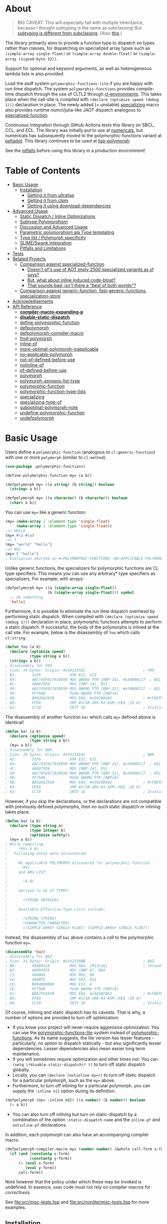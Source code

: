 * About
  :PROPERTIES:
  :CUSTOM_ID: polymorphic-functions
  :TOC: :ignore this
  :END:

#+BEGIN_QUOTE
BIG CAVEAT: This will especially fail with multiple inheritance, because I thought subtyping is the same as subclassing! But [[https://www.cmi.ac.in/~madhavan/courses/pl2009/lecturenotes/lecture-notes/node28.html][subtyping is different from subclassing]]. (Also [[https://www.cs.princeton.edu/courses/archive/fall98/cs441/mainus/node12.html][this]].)

#+END_QUOTE

The library primarily aims to provide a function type to dispatch on types rather than classes, for dispatching on specialized array types such as =(simple-array single-float)= or =(simple-array double-float)= or =(simple-array (signed-byte 32))=.

Support for optional and keyword arguments, as well as heterogeneous lambda lists is also provided.

Load the asdf system =polymorphic-functions-lite= if you are happy with run-time dispatch. The system =polymorphic-functions= provides compile-time dispatch through the use of CLTL2 through [[https://github.com/alex-gutev/cl-environments][cl-environments]]. This takes place when the call-site is compiled with =(declare (optimize speed (debug 1)))= declaration in place. The newly added (= unstable) [[#specializing][specializing]]
macro also provides runtime numcl/julia-like JAOT dispatch analogous to [[https://github.com/numcl/specialized-function][specialized-function]].

Continuous Integration through Github Actions tests this library on SBCL, CCL, and ECL. The library was initially put to use at [[https://github.com/digikar99/numericals/][numericals]], but numericals has subsequently moved to the polymorphic-functions variant at [[https://gitlab.com/digikar/peltadot/][peltadot]]. This library continues to be used at [[https://github.com/lisp-polymorph/][lisp-polymorph]].

See the [[#limitations][pitfalls]] before using this library in a production environment!

* Table of Contents
:PROPERTIES:
:TOC: :include all :ignore this :depth 4
:END:

:CONTENTS:
- [[#basic-usage][Basic Usage]]
  - [[#installation][Installation]]
    - [[#getting-it-from-ultralisp][Getting it from ultralisp]]
    - [[#getting-it-from-clpm][Getting it from clpm]]
    - [[#getting-it-using-download-dependencies][Getting it using download-dependencies]]
- [[#advanced-usage][Advanced Usage]]
  - [[#static-dispatch--inline-optimizations][Static Dispatch / Inline Optimizations]]
  - [[#subtype-polymorphism][Subtype Polymorphism]]
  - [[#discussion-and-advanced-usage][Discussion and Advanced Usage]]
  - [[#parametric-polymorphism-ala-type-templating][Parametric polymorphism ala Type templating]]
  - [[#type-list--polymorph-specificity][Type list / Polymorph specificity]]
  - [[#slimeswank-integration][SLIME/Swank Integration]]
  - [[#pitfalls-and-limitations][Pitfalls and Limitations]]
- [[#tests][Tests]]
- [[#related-projects][Related Projects]]
  - [[#comparison-against-specialized-function][Comparison against specialized-function]]
    - [[#doesnt-pfs-use-of-aot-imply-2500-specialized-variants-as-sf-says][Doesn't pf's use of AOT imply 2500 specialized variants as sf says?]]
    - [[#but-what-about-inline-induced-code-bloat][But, what about inline induced code-bloat?]]
    - [[#that-sounds-bad-isnt-there-a-best-of-both-worlds][That sounds bad; isn't there a "best of both worlds"?]]
  - [[#comparison-against-generic-function-fast-generic-functions-specialization-store][Comparison against generic-function, fast-generic-functions, specialization-store]]
- [[#acknowledgements][Acknowledgements]]
- [[#api-reference][API Reference]]
  - [[#compiler-macro-expanding-p][*compiler-macro-expanding-p*]]
  - [[#disable-static-dispatch][*disable-static-dispatch*]]
  - [[#define-polymorphic-function][define-polymorphic-function]]
  - [[#defpolymorph][defpolymorph]]
  - [[#defpolymorph-compiler-macro][defpolymorph-compiler-macro]]
  - [[#find-polymorph][find-polymorph]]
  - [[#inline-pf][inline-pf]]
  - [[#more-optimal-polymorph-inapplicable][more-optimal-polymorph-inapplicable]]
  - [[#no-applicable-polymorph][no-applicable-polymorph]]
  - [[#not-pf-defined-before-use][not-pf-defined-before-use]]
  - [[#notinline-pf][notinline-pf]]
  - [[#pf-defined-before-use][pf-defined-before-use]]
  - [[#polymorph][polymorph]]
  - [[#polymorph-apropos-list-type][polymorph-apropos-list-type]]
  - [[#polymorphic-function][polymorphic-function]]
  - [[#polymorphic-function-type-lists][polymorphic-function-type-lists]]
  - [[#specializing][specializing]]
  - [[#specializing-type-of][specializing-type-of]]
  - [[#suboptimal-polymorph-note][suboptimal-polymorph-note]]
  - [[#undefine-polymorphic-function][undefine-polymorphic-function]]
  - [[#undefpolymorph][undefpolymorph]]
:END:

* Basic Usage
    :PROPERTIES:
    :CUSTOM_ID: basic-usage
    :END:

Users define a =polymorphic-function= (analogous to =cl:generic-function=) with one or more =polymorph= (similar to =cl:method=).

#+BEGIN_SRC lisp
(use-package :polymorphic-functions)

(define-polymorphic-function my= (a b))

(defpolymorph my= ((a string) (b string)) boolean
  (string= a b))

(defpolymorph my= ((a character) (b character)) boolean
  (char= a b))
#+END_SRC

You can use =my== like a generic function:

#+begin_src lisp
(my= (make-array 1 :element-type 'single-float)
     (make-array 1 :element-type 'single-float))
;=> HELLO
(my= #\a #\a)
;=> T
(my= "world" "hello")
;=> NIL
(my= 5 "hello")
; Evaluation aborted on #<POLYMORPHIC-FUNCTIONS::NO-APPLICABLE-POLYMORPH/ERROR {103A713D13}>.
#+end_src

Unlike generic functions, the specializers for polymorphic functions are CL type specifiers. This means you can use any arbitrary* type specifiers  as specializers. For example, with arrays:

#+begin_src lisp
(defpolymorph my= ((a (simple-array single-float))
                   (b (simple-array single-float))) symbol
  ;; do something
  'hello)
#+end_src

Furthermore, it is possible to eliminate the run time dispatch overhead by performing static dispatch. When compiled with =(declare (optimize speed (debug 1)))= declaration in place, polymorphic functions attempts to perform a static dispatch. If successful, the body of the polymorphs is inlined at the call site. For example, below is the disassembly of =foo= which calls =cl:string=.

#+begin_src lisp
(defun foo (a b)
  (declare (optimize speed)
           (type string a b))
  (string= a b))
; disassembly for FOO
; Size: 34 bytes. Origin: #x54131582                          ; FOO
; 82:       31F6             XOR ESI, ESI
; 84:       48C745F017010050 MOV QWORD PTR [RBP-16], #x50000117  ; NIL
; 8C:       488975E8         MOV [RBP-24], RSI
; 90:       48C745E017010050 MOV QWORD PTR [RBP-32], #x50000117  ; NIL
; 98:       FF7508           PUSH QWORD PTR [RBP+8]
; 9B:       B802D62950       MOV EAX, #x5029D602              ; #<FDEFN SB-KERNEL:STRING=*>
; A0:       FFE0             JMP #S(SB-X86-64-ASM::REG :ID 0)
; A2:       CC10             INT3 16                          ; Invalid argument count trap
#+end_src

The disassembly of another function =bar= which calls =my== defined above is identical!

#+begin_src lisp
(defun bar (a b)
  (declare (optimize speed)
           (type string a b))
  (my= a b))
; disassembly for BAR
; Size: 34 bytes. Origin: #x54131642                          ; BAR
; 42:       31F6             XOR ESI, ESI
; 44:       48C745F017010050 MOV QWORD PTR [RBP-16], #x50000117  ; NIL
; 4C:       488975E8         MOV [RBP-24], RSI
; 50:       48C745E017010050 MOV QWORD PTR [RBP-32], #x50000117  ; NIL
; 58:       FF7508           PUSH QWORD PTR [RBP+8]
; 5B:       B802D62950       MOV EAX, #x5029D602              ; #<FDEFN SB-KERNEL:STRING=*>
; 60:       FFE0             JMP #S(SB-X86-64-ASM::REG :ID 0)
; 62:       CC10             INT3 16                          ; Invalid argument count trap
#+end_src

However, if you skip the declarations, or the declarations are not compatible with previously defined polymorphs, then no such static dispatch or inlining takes place.

#+begin_src lisp
(defun baz (a b)
  (declare (type string a)
           (type integer b)
           (optimize safety))
  (my= a b))
; While compiling
;     (MY= A B)
;   Following notes were encountered:
;
;     No applicable POLYMORPH discovered for polymorphic-function
;       MY=
;     and ARG-LIST:
;
;       (A B)
;
;     derived to be of TYPES:
;
;       (STRING INTEGER)
;
;     Available Effective-Type-Lists include:
;
;       (STRING STRING)
;       (CHARACTER CHARACTER)
;       ((SIMPLE-ARRAY SINGLE-FLOAT) (SIMPLE-ARRAY SINGLE-FLOAT))
#+end_src

Instead, the disassembly of =baz= above contains a call to the polymorphic function =my==.

#+begin_src lisp
(disassemble 'baz)
; disassembly for BAZ
; Size: 31 bytes. Origin: #x541319BB                          ; BAZ
; BB:       498B4510         MOV RAX, [R13+16]                ; thread.binding-stack-pointer
; BF:       488945F8         MOV [RBP-8], RAX
; C3:       498BD0           MOV RDX, R8
; C6:       488BFE           MOV RDI, RSI
; C9:       B904000000       MOV ECX, 4
; CE:       FF7508           PUSH QWORD PTR [RBP+8]
; D1:       B8E2FD3A50       MOV EAX, #x503AFDE2              ; #<FDEFN MY=>
; D6:       FFE0             JMP #S(SB-X86-64-ASM::REG :ID 0)
; D8:       CC10             INT3 16                          ; Invalid argument count trap
#+end_src

Of course, inlining and static dispatch has its caveats. That is why, a number of options are provided to turn off optimization:

- If you know your project will never require aggressive optimization: You can use the [[file:polymorphic-functions-lite.asd][polymorphic-functions-lite]] system instead of [[file:polymorphic-functions.asd][polymorphic-functions]]. As its name suggests, the lite version has lesser features - particularly, no option to dispatch statically - but also significantly lesser dependencies. Lesser dependencies also mean easier long term maintenance.
- If you will sometimes require optimization and other times not: You can =(setq \*disable-static-dispatch\* t)= to turn off static dispatch globally.
- Locally, you can ~(declare (notinline my=))~ to turn off static dispatch for a particular polymorph, such as the =my== above.
- Furthermore, to turn off inlining for a particular polymorph, you can supply the =:inline nil= option during its definition.

#+begin_src lisp
(defpolymorph (my= :inline nil) ((a number) (b number)) boolean
  (= a b))
#+end_src

- You can also turn off inlining but turn on static-dispatch by a combination of the option =:static-dispatch-name= and the =inline-pf= and =notinline-pf= declarations.

In addition, each polymorph can also have an accompanying compiler macro.

#+begin_src lisp
(defpolymorph-compiler-macro my= (number number) (&whole call-form x-form y-form)
  (if (and (constantp x-form)
           (constantp y-form))
      (= (eval x-form)
         (eval y-form))
      call-form))
#+end_src

Note however that the policy under which these may be invoked is undefined. In essence, user code must not rely on compiler macros for /correctness/.

See [[file:src/misc-tests.lisp]] and [[file:src/nonlite/misc-tests.lisp]] for more examples.

** Installation
   :PROPERTIES:
   :CUSTOM_ID: installation
   :END:

=polymorphic-functions= has been added to quicklisp, but if you want to use the latest, get it from ultralisp! Make sure you have SBCL 2.0.9+.

*** Getting it from ultralisp
    :PROPERTIES:
    :CUSTOM_ID: getting-it-from-ultralisp
    :END:

#+BEGIN_SRC lisp
(ql-dist:install-dist "http://dist.ultralisp.org/"
                      :prompt nil)
#+END_SRC

OR

#+BEGIN_SRC lisp
(ql:update-dist "ultralisp")
(ql:quickload "polymorphic-functions")
;;; OR if you are happy with runtime dispatch and want minimal dependencies
(ql:quickload "polymorphic-functions-lite")
#+END_SRC

*** Getting it from clpm
:PROPERTIES:
:CUSTOM_ID: getting-it-from-clpm
:END:

Recently, clpm support also exists.

TODO: Elaborate, and perhaps update.

*** Getting it using download-dependencies
:PROPERTIES:
:CUSTOM_ID: getting-it-using-download-dependencies
:END:

Clone to somewhere asdf can find. If you have installed quicklisp, =$QUICKLISP_HOME/quicklisp/local-projects/= is a usual location.

#+begin_src sh
cd $QUICKLISP_HOME/quicklisp/local-projects/
#+end_src

#+begin_src sh
git clone https://github.com/digikar99/download-dependencies
#+end_src

Running the following in lisp will download or update peltadot as well as some of its dependencies to =*dependencies-home*=.

#+begin_src lisp
(asdf:load-system "download-dependencies")
(let ((download-dependencies:*dependencies-home*
        (first ql:*local-project-directories*)))
  (download-dependencies:ensure-system
   "polymorphic-functions"
   :source-type :git
   :source "https://github.com/digikar99/polymorphic-functions"))
#+end_src

Finally quickload it.

#+begin_src lisp
(ql:quickload "polymorphic-functions")
; OR
(ql:quickload "polymorphic-functions-lite")
#+end_src

* Advanced Usage
:PROPERTIES:
:CUSTOM_ID: advanced-usage
:END:

** Static Dispatch / Inline Optimizations
    :PROPERTIES:
    :CUSTOM_ID: static-dispatch--inline-optimizations
    :END:

As stated earlier, a speed=3 optimization coupled with debug<3 optimization results in (attempts to) static-dispatch.
It is up to the user to ensure that a polymorph that specializes (or generalizes) another polymorph has the same behavior, under the appropriate definition of same-ness.

For instance, consider

#+BEGIN_SRC lisp
(define-polymorphic-function my-type (obj))
(defpolymorph my-type ((obj vector)) symbol
  (declare (ignore obj))
  'vector)
(defpolymorph my-type ((obj string)) symbol
  (declare (ignore obj))
  'string)
#+END_SRC

Then, the behavior of =my-type-caller= depends on optimization policies:

#+BEGIN_SRC lisp
(defun my-type-caller (a)
  (declare (optimize debug))
  (my-type a))
(my-type-caller "hello") ;=> STRING

;;; VS

(defun my-type-caller (a)
  (declare (optimize speed)
           (type vector a))
  (my-type a))
(my-type-caller "hello") ;=> VECTOR
#+END_SRC

The mistake here is polymorph with type list =(vector)= produces a different behavior as compared to polymorph with type list =(string)=. (However, the behavior is "same" in the sense that ="hello"= is indeed a =vector=; perspective matters?)

This problem also arises with [[https://github.com/alex-gutev/static-dispatch][static-dispatch]] and [[https://github.com/guicho271828/inlined-generic-function][inlined-generic-functions]]. The way to avoid it is to either maintain discipline on the part of the user (the way polymorphic-functions [currently] assumes) or to seal domains (the way of fast-generic-functions and sealable-metaobjects).

Inlining especially becomes necessary for mathematical operations, wherein a call to =generic-+= on SBCL can be 3-10 times slower than the optimized calls to =fixnum += or =single-float += etc. =generic-cl= (since =static-dispatch= version 0.5) overcomes this on SBCL by using =sb-c:deftransform=; for portable projects, one could use =inlined-generic-functions= [superseded by =fast-generic-functions=] subject to the limitation that there are no separate classes for (array single-float) and (array double-float) at least until SBCL 2.1.1.

** Subtype Polymorphism
:PROPERTIES:
:CUSTOM_ID: subtype-polymorphism
:END:

polymorphic-functions supports CLTL2 based subtype polymorphism. This means that during the compilation of a call to polymorphic function, in addition to inlining, the type declarations inside the lambda-body of the polymorph are enhanced (declaration propagation) using the more specific type declarations in the environment.

Thus, a polymorph that was defined for =vector= when compiled with arguments declared to be =simple-string=, then the body is made aware at /compiler/macroexpansion time/ that the arguments are actually =simple-string= rather than just =vector=. Code further in the succeeding compiler/macroexpansion phases can then make use of this information.

However, this requires treating the parameters of the polymorph as read-only variables; otherwise the consequences can be undefined because code might have been initially written assuming the parameter/variable to be a =vector= and not merely a =simple-string=.

Note that SBCL already performs this optimization. Thus, a call to a function that was originally defined for the generic type =number=, when compiled with arguments =single-float= or =fixnum=, SBCL propagates these types inside the function during inlining. However, this step is performed after compiler/macroexpansions have been completed, thus portable lisp code cannot make use of this. polymorphic-functions provide this facility portably through cl-environments.

** Discussion and Advanced Usage
    :PROPERTIES:
    :CUSTOM_ID: discussion-and-advanced-usage
    :END:

The library was primarily built to dispatch on specialized-arrays for use in [[https://github.com/digikar99/numericals][numericals]], since CLHS does not enable generic-functions for specialized-arrays. Compile-time static-dispatch is provided through the use of compiler-macros and CLTL2 environment API in conjunction with [[https://github.com/alex-gutev/cl-form-types][cl-form-types]].

TODO: Answer What's wrong with typecase? if anything other than non-extensibility.

** Parametric polymorphism ala Type templating
:PROPERTIES:
:CUSTOM_ID: parametric-polymorphism-ala-type-templating
:END:

[[https://github.com/digikar99/polymorphic-functions/releases/tag/v0.4.0][Previous versions]] of polymorphic functions supported a form of type templating. Unfortunately, this became a rabbit hole in itself, and this is no longer supported in this version of polymorphic-functions. However, [[https://gitlab.com/digikar/peltadot/][peltadot]] ships with a version of polymorphic functions that supports type templating - peltadot reimplements the common lisp type system itself.

** Type list / Polymorph specificity
:PROPERTIES:
:CUSTOM_ID: type-list--polymorph-specificity
:END:

In the case of CLOS generic-functions, [[http://clhs.lisp.se/Body/07_ffab.htm][the specificity of methods is determined by the ordering of classes in the class-precedence-list]]. However, an equivalent notion of type-precedence-lists does not make sense. The closest is the subtype relation.

Thus, considering two /applicable/ polymorphs, from left to right, each of the corresponding type-specifier pair has a non-NIL intersection*, or one of them is a subtype of another. The former case is inherently ambiguous in the absence of type-precedence lists, and is detected at compilation time. A continuable error is signalled to help the user handle this case. In the latter case, the polymorph corresponding to the more specialized type in the pair is awarded a higher specificity.

*A trivial example of non-NIL intersection are the types =(or string number)= and =(or string symbol)=.

Thus, for two-argument polymorphs with type-lists containing =array= and =string= have the most-specific-first ordering given by:

#+BEGIN_SRC
(string string)
(string array)
(array  string)
(array  array)
#+END_SRC

The arguments are ordered in the order they are specified in the case of required and optional arguments. For keyword arguments, they are reordered in lexical order.

** SLIME/Swank Integration
:PROPERTIES:
:CUSTOM_ID: slimeswank-integration
:END:

At the moment, SLIME is non-extensible. There is an [[https://github.com/slime/slime/issues/642][open issue here]] about this. Until then, loading =(asdf:load-system "polymorphic-functions/swank")= and calling =(polymorphic-functions::extend-swank)= should get you going. This system essentially is just one file at file:src/swank.lisp.

** Pitfalls and Limitations
:PROPERTIES:
:CUSTOM_ID: pitfalls-and-limitations
:END:

    :PROPERTIES:
    :CUSTOM_ID: limitations
    :END:

Yes, there are quite a few:

- *Integration with SLIME* currently works only on SBCL.
- *ANSI is insufficient* for our purposes*: we need
  - CLTL2 environment API: this is used through [[https://github.com/alex-gutev/cl-environments][cl-environments]] (and [[https://github.com/Bike/introspect-environment][introspect-environments]])
    - For *form-type-inference*, polymorphic-functions depends on cl-form-types. Thus, this works as long as cl-form-types succeeds, and [[https://github.com/alex-gutev/cl-form-types][cl-form-types]] does get pretty extensive. In cases wherein it does fail, we also rely on =sb-c:deftransform= on SBCL.
  - [[https://github.com/pcostanza/closer-mop][closer-mop]]; if someone needs a reduced feature version within the bounds of ANSI standard, please raise an issue!
    - A [[https://github.com/Clozure/ccl/pull/369][*bug on CCL*]] may not let PF work as correctly on CCL.
- The variables used in the *parameters of the polymorphs should be treated as read-only variables*. This is important for inlining with subtype polymorphism, because inlining not only involves emitting the =(lambda ...)= form at the call-site, but also involves propagating type declarations of the arguments to the parameters inside the lambda. Such inlining and type-declaration propagation occurs only when the declared/derived types of the arguments are subtypes of the parameter-types of the polymorph under consideration. But because the type-declarations of the arguments can be subtypes of the types that were declared while defining the polymorph, mutating the parameter bindings may lead to bindings that do not respect the propagated types. Thus, to err on the side of caution and avoid unexpected errors, the polymorph's parameters should be treated as read-only variables. Type declaration propagation essentially supercharges common lisp's compiler macros, since they now have access to type declaration at compiler macro expansion time itself!
- Static dispatch relies on =policy-quality= working as expected, and compiler-macros being called. As a result, it may not work on all implementations.
- Some implementations produce interpreted functions some times while compiled functions other times; and accordingly differ if or not compiler-macros are called.
- Currently *inlining uses the lexical environment of the call-site*
  rather than the definition-site as is the usual case. To work around
  this, users should avoid shadowing global lexical elements.
- Avoid using =&rest= lambda-lists if you are aiming for stability. The algorithms for heterogeneous-type-lists methods for specialization and ambiguity detection implemented at file:src/lambda-lists/rest.lisp are fairly adhoc and non-trivial; PRs with more simplistic algorithms would be much welcome :D!
- This library is not meant to compete against [[https://github.com/coalton-lang/coalton/][Coalton]]: safety-wise, CLHS leaves it unspecified about what happens when the type declared at compile time (using =declare= or =the=) differs from the actual runtime type of the form or variable, compile time safety only exists on implementations that already provide it, and that too to a lesser extent that a fully static language. But on other implementations this is non-existent. However, an effort is certainly made to use the derived/declared types at the polymorph boundaries when compiled with =(debug 3)= or =(safety 3)= to ensure that the runtime types match these declared types, independent of the implementation support.

* Tests
   :PROPERTIES:
   :CUSTOM_ID: tests
   :END:

Tests are littered throughout the system. Run
=(asdf:test-system "polymorphic-functions")= or =(asdf:test-system "polymorphic-functions-lite")=.

* Related Projects
   :PROPERTIES:
   :CUSTOM_ID: related-projects
   :END:

- [[https://github.com/alex-gutev/static-dispatch][static-dispatch]]
- [[https://github.com/markcox80/specialization-store][specialization-store]]
- [[https://github.com/marcoheisig/fast-generic-functions][fast-generic-functions]]
- [[https://github.com/guicho271828/inlined-generic-function][inlined-generic-functions]]
- [[https://github.com/numcl/specialized-function][specialized-function]]
- [[https://github.com/numcl/gtype][gtype]]
- [[https://github.com/cosmos72/cl-parametric-types][cl-parametric-types]]
- [[https://gitlab.com/digikar/peltadot/][peltadot]]

The closest pre-existing library to polymorphic-functions at the time of writing is
- [[https://github.com/numcl/specialized-function][specialized-function]]: sf has a JIT philosophy, while pf has a default AOT philosophy
- [[https://github.com/cosmos72/cl-parametric-types][cl-parametric-types]]: I'm not a fan of the calling syntax for cl-parametric-types

** Comparison against specialized-function
:PROPERTIES:
:CUSTOM_ID: comparison-against-specialized-function
:END:

*** Doesn't pf's use of AOT imply 2500 specialized variants as sf says?
:PROPERTIES:
:CUSTOM_ID: doesnt-pfs-use-of-aot-imply-2500-specialized-variants-as-sf-says
:END:

Thanks to [[https://en.wikipedia.org/wiki/Subtyping][Subtype Polymorphism]], pf's use of AOT can handle this without so many variants.

#+BEGIN_SRC lisp
  (defun dot-original (a b c)
    (declare (optimize (speed 3) (debug 0)))
    (loop
      for i below (array-total-size a)
      do (incf c (* (aref a i) (aref b i))))
    c)

  (defun dot-user ()
    (let ((a (make-array 1000000 :element-type 'single-float))
          (b (make-array 1000000 :element-type 'single-float))
          (c 0.0))
      (time (loop repeat 100 do (dot-original a b c)))))

  (defun sf-dot-original (a b c)
    (declare (optimize (speed 3) (debug 0)))
    (specializing (a b c)
      (loop
        for i below (array-total-size a)
        do (incf c (* (aref a i) (aref b i))))
      c))

  (defun sf-dot-user ()
    (let ((a (make-array 1000000 :element-type 'single-float))
          (b (make-array 1000000 :element-type 'single-float))
          (c 0.0))
      (time (loop repeat 100 do (sf-dot-original a b c)))))

  (defpolymorph (pf-dot-original :inline t) (a b c) t
    (loop
      for i below (array-total-size a)
      do (incf c (* (aref a i) (aref b i))))
    c)

  (defun pf-dot-user-undeclared ()
    (let ((a (make-array 1000000 :element-type 'single-float))
          (b (make-array 1000000 :element-type 'single-float))
          (c 0.0))
      (time (loop repeat 100 do (pf-dot-original a b c)))))

  (defun pf-dot-user ()
    (let ((a (make-array 1000000 :element-type 'single-float))
          (b (make-array 1000000 :element-type 'single-float))
          (c 0.0))
      (declare (optimize speed)
               (type (simple-array single-float) a b)
               (type single-float c))
      (time (loop repeat 100 do (pf-dot-original a b c)))))

  (defun pf-dot-user-df ()
    (let ((a (make-array 1000000 :element-type 'double-float))
          (b (make-array 1000000 :element-type 'double-float))
          (c 0.0d0))
      (declare (optimize speed)
               (type (simple-array double-float) a b)
               (type double-float c))
      (time (loop repeat 100 do (pf-dot-original a b c)))))
#+END_SRC

And the results:

#+begin_src lisp
POLYMORPHIC-FUNCTIONS> (dot-user)
Evaluation took:
  3.108 seconds of real time
  0 bytes consed
POLYMORPHIC-FUNCTIONS> (sf-dot-user)
Evaluation took:
  0.192 seconds of real time
  392,832 bytes consed
POLYMORPHIC-FUNCTIONS> (sf-dot-user)
Evaluation took:
  0.236 seconds of real time
  0 bytes consed
POLYMORPHIC-FUNCTIONS> (pf-dot-user-undeclared)
Evaluation took:
  3.248 seconds of real time
  0 bytes consed
POLYMORPHIC-FUNCTIONS> (pf-dot-user)
Evaluation took:
  0.236 seconds of real time
  0 bytes consed
POLYMORPHIC-FUNCTIONS> (pf-dot-user-df)
Evaluation took:
  0.248 seconds of real time
  0 bytes consed
#+end_src

*** But, what about =inline= induced code-bloat?
:PROPERTIES:
:CUSTOM_ID: but-what-about-inline-induced-code-bloat
:END:

Unfortunately, that is a thing. However, consider this. (And correct me if I'm wrong!) If sf is enclosed inside a non-inline function, then there is always going to be a runtime dispatch overhead associated with it. An illustration:

#+BEGIN_SRC lisp
  (defun sf-dot-user-small ()
    (let ((a (make-array 1000 :element-type 'single-float))
          (b (make-array 1000 :element-type 'single-float))
          (c 0.0))
      (time (loop repeat 100000 do (sf-dot-original a b c)))))

  (defun pf-dot-user-small ()
    (let ((a (make-array 1000 :element-type 'single-float))
          (b (make-array 1000 :element-type 'single-float))
          (c 0.0))
      (declare (optimize speed)
               (type (simple-array single-float) a b)
               (type single-float c))
      (time (loop repeat 100000 do (pf-dot-original a b c)))))

  POLYMORPHIC-FUNCTIONS> (sf-dot-user-small)
  Evaluation took:
    0.247 seconds of real time
    0 bytes consed
  POLYMORPHIC-FUNCTIONS> (pf-dot-user-small)
  Evaluation took:
    0.183 seconds of real time
    0 bytes consed
#+END_SRC

In essence: if you enclose, you will have runtime dispatch overhead.

*** That sounds bad; isn't there a "best of both worlds"?
:PROPERTIES:
:CUSTOM_ID: that-sounds-bad-isnt-there-a-best-of-both-worlds
:END:

One observation that might sound useful is the following: the faster the code, the costlier the runtime dispatch. Indeed, no one has forced you to use sf /exor/ pf. You can use both. pf works best for faster/smaller code when dispatch is costly. While sf works best with slower/larger code, when runtime dispatch overhead is insignificant. Thus, what you can have is the following:

#+BEGIN_SRC lisp
  (defun sf-pf-dot-original-100 (a b c)
    (specializing (a b c)
      (declare (optimize speed))
      (loop repeat 100 do (pf-dot-original a b c))
      c))

  (defun sf-pf-dot-original-100000 (a b c)
    (specializing (a b c)
      (declare (optimize speed))
      (loop repeat 100000 do (pf-dot-original a b c))
      c))

  (defun sf-pf-dot-user ()
    (let ((a (make-array 1000000 :element-type 'single-float))
          (b (make-array 1000000 :element-type 'single-float))
          (c 0.0))
      (time (sf-pf-dot-original-100 a b c))))

  (defun sf-pf-dot-user-small ()
    (let ((a (make-array 1000 :element-type 'single-float))
          (b (make-array 1000 :element-type 'single-float))
          (c 0.0))
      (time (sf-pf-dot-original-100000 a b c))))

  ;; After initial few runs when JIT overhead is taken care of
  POLYMORPHIC-FUNCTIONS> (sf-pf-dot-user)
  Evaluation took:
    0.236 seconds of real time
    0 bytes consed
  POLYMORPHIC-FUNCTIONS> (sf-pf-dot-user-small)
  Evaluation took:
    0.180 seconds of real time
    0 bytes consed
#+END_SRC



** Comparison against generic-function, fast-generic-functions, specialization-store
:PROPERTIES:
:CUSTOM_ID: comparison-against-generic-function-fast-generic-functions-specialization-store
:END:

 =polymorphic-function= are implemented using the metaclass =closer-mop:funcallable-standard-class= and =closer-mop:set-funcallable-instance-function=.

As per [[http://www.lispworks.com/documentation/HyperSpec/Body/t_generi.htm#generic-function][CLHS]],

#+BEGIN_QUOTE
  A generic function is a function whose behavior depends on the classes
  or identities of the arguments supplied to it.
#+END_QUOTE

By contrast, polymorphic-functions dispatch on the types of the
arguments supplied to it. This helps dispatching on specialized arrays
as well as user-defined types. Further, the intention of
polymorphic-functions is to provide multiple implementations of a
high-level operation* corresponding to different specializations, the
behavior is supposed to be the "same". "Overriding behavior" makes
more sense for generic functions than with polymorphic-functions.

In contrast to [[https://github.com/marcoheisig/sealable-metaobjects][sealable-metaobjects]] and [[https://github.com/marcoheisig/fast-generic-functions][fast-generic-functions]],
polymorphic-functions does not make any assumptions about the
sealedness of a domain for purposes of inlining. Thus, users are
expected to abide by the same precautions for inline optimizations
here as they do while inlining normal functions. In particular, users
are expected to recompile their code after additional polymorphs are
defined, and also accordingly manage the compilation order of their
files and systems.

IIUC, [[https://github.com/numcl/specialized-function][specialized-function]] provides a JIT variant of parametric
polymorphism. By contrast, PF provides an AOT variant.

A related project [[https://github.com/markcox80/specialization-store][specialization-store]] also provides support for
type-based dispatch:

#+BEGIN_QUOTE
  A premise of specialization store is that all specializations should
  perform the same task. Specializations should only differ in how the
  task is performed. This premise resolves ambiguities that arise when
  using types, rather than classes, to select the most specific
  specialization to apply.
#+END_QUOTE

However, the implications of this assumption are that individual
specializations in each store-object of specialization-store [[https://github.com/markcox80/specialization-store/wiki/Tutorial-2:-Optional,-Keyword-and-Rest-Arguments][do not
have initializer forms for optional or keyword arguments]].

By contrast, like usual generic-functions, PF does allow initializer
forms for optional and keywords arguments for individual polymorphs.

In addition to being dispatched on types, PF also provides the ability
to install compiler-macros for individual =polymorphs=.

The runtime dispatch performance of all the three of
polymorphic-functions, cl:generic-function and specialization-store is
comparable at least for a small number of
polymorphs/methods/specializations.

| Feature                         | cl:generic-function | specialization-store | polymorphic-functions |
|                                 |                     |                      |                       |
|---------------------------------+---------------------+----------------------+-----------------------|
| Method combination              | Yes                 | No                   | No                    |
| Precedence                      | Yes                 | Partial^             | Yes                   |
| &optional, &key, &rest dispatch | No                  | Yes                  | Yes^                  |
| Run-time Speed                  | Fast                | Fast                 | Fast                  |
| Compile-time support            | Partial**           | Yes                  | Yes                   |
| Parametric Polymorphism         | No                  | No                   | Yes                   |

^This is the point about specialization-store having a single common initialization form for all the specializations.

**Using [[https://github.com/marcoheisig/fast-generic-functions][fast-generic-functions]] - but this apparantly has a few limitations like requiring non-builtin-classes to have an additional metaclass. This effectively renders it impossible to use for the classes in already existing libraries. But, there's also [[https://github.com/alex-gutev/static-dispatch][static-dispatch]].

* Acknowledgements
   :PROPERTIES:
   :CUSTOM_ID: acknowledgements
   :END:

- [[https://github.com/alex-gutev/][Alex Gutev]] for an extensive [[https://github.com/alex-gutev/cl-form-types][cl-form-types]]!
- [[https://github.com/commander-trashdin/][Andrew]] for extensively putting polymorphic-functions to test at a brewing project on
  [[https://github.com/lisp-polymorph/][lisp-polymorph]]!

* API Reference
:PROPERTIES:
:CUSTOM_ID: api-reference
:END:

** =*compiler-macro-expanding-p*=
    :PROPERTIES:
    :CUSTOM_ID: compiler-macro-expanding-p
    :END:

#+BEGIN_SRC lisp
  Variable
  Default Value: NIL
#+END_SRC

Bound to T inside the DEFINE-COMPILER-MACRO defined in DEFINE-POLYMORPH

** =*disable-static-dispatch*=
    :PROPERTIES:
    :CUSTOM_ID: disable-static-dispatch
    :END:

#+BEGIN_SRC lisp
  Variable
  Default Value: NIL
#+END_SRC

If value at the time of compilation of the call-site is non-NIL, the
polymorphic-function being called at the call-site is dispatched
dynamically.

** define-polymorphic-function
    :PROPERTIES:
    :CUSTOM_ID: define-polymorphic-function
    :END:

#+BEGIN_SRC lisp
  Macro: (define-polymorphic-function name untyped-lambda-list &key overwrite
          (documentation NIL)
          (default (quote (function no-applicable-polymorph)))
          (dispatch-declaration (quote (quote (optimize compilation-speed)))))
#+END_SRC

Define a function named =name= that can then be used for
[[#defpolymorph][defpolymorph]] for specializing on various argument
types.

If =overwrite= is T, all the existing polymorphs associated with =name=
are deleted, and new polymorphs will be ready to be installed. If
=overwrite= is NIL, a continuable error is raised if the LAMBDA-LIST has
changed.

=default= should be a FUNCTION that can be called with two arguments at
run-time and compile-time in case no polymorph is applicable. - the
first of these arguments is the =name=, while - the second argument is
the argument list with which the polymorphic-function was called or
compiled. At compile-time
[[#compiler-macro-expanding-p][*compiler-macro-expanding-p*]] is bound
to non-NIL.

** defpolymorph
    :PROPERTIES:
    :CUSTOM_ID: defpolymorph
    :END:

#+BEGIN_SRC lisp
  Macro: (defpolymorph name typed-lambda-list return-type &body body)
#+END_SRC

Expects OPTIONAL or KEY args to be in the form

#+BEGIN_EXAMPLE
  ((A TYPE) DEFAULT-VALUE) or ((A TYPE) DEFAULT-VALUE AP).
#+END_EXAMPLE

- =name= could also be (=name= &KEY (INLINE T) STATIC-DISPATCH-NAME
  INVALIDATE-PF MORE-OPTIMAL-TYPE-LIST SUBOPTIMAL-NOTE)

- Possible values for INLINE are T, NIL and :MAYBE

- STATIC-DISPATCH-NAME could be useful for tracing or profiling

- If INVALIDATE-PF is non-NIL then the associated polymorphic-function
  is forced to recompute its dispatching after this polymorph is
  defined.

- SUBOPTIMAL-NOTE and MORE-OPTIMAL-TYPE-LIST are useful for signalling
  that the [[#polymorph][polymorph]] chosen for static-dispatch,
  inlining, or compiler-macro is not the most optimal. It is recommended
  that SUBOPTIMAL-NOTE should be the name of a subclass of
  [[#suboptimal-polymorph-note][suboptimal-polymorph-note]] - the
  condition class should have a slot to accept the TYPE-LIST of the
  currently chosen [[#polymorph][polymorph]]

*Note*: - INLINE T or :MAYBE can result in infinite expansions for
recursive polymorphs. Proceed at your own risk. - Also, because inlining
results in type declaration upgradation for purposes of subtype
polymorphism, it is recommended to not mutate the variables used in the
lambda list; the consequences of mutation are undefined.

** defpolymorph-compiler-macro
    :PROPERTIES:
    :CUSTOM_ID: defpolymorph-compiler-macro
    :END:

#+BEGIN_SRC lisp
  Macro: (defpolymorph-compiler-macro name type-list compiler-macro-lambda-list
          &body body)
#+END_SRC

Example TYPE-LISTs: (NUMBER NUMBER) (STRING &OPTIONAL INTEGER) (STRING
&KEY (:ARG INTEGER)) (NUMBER &REST)

** find-polymorph
    :PROPERTIES:
    :CUSTOM_ID: find-polymorph
    :END:

#+BEGIN_SRC lisp
  Function: (find-polymorph name type-list)
#+END_SRC

Returns two values: If a [[#polymorphic-function][polymorphic-function]]
by =name= does not exist, returns NIL NIL. If it exists, the second
value is T and the first value is a possibly empty list of
[[#polymorph][polymorph]]s associated with =name=.

** inline-pf
    :PROPERTIES:
    :CUSTOM_ID: inline-pf
    :END:

No documentation found for =inline-pf=

** more-optimal-polymorph-inapplicable
    :PROPERTIES:
    :CUSTOM_ID: more-optimal-polymorph-inapplicable
    :END:

#+BEGIN_SRC lisp
  Condition
#+END_SRC

** no-applicable-polymorph
    :PROPERTIES:
    :CUSTOM_ID: no-applicable-polymorph
    :END:

#+BEGIN_SRC lisp
  Function: (no-applicable-polymorph name env args &optional arg-types)
#+END_SRC

#+BEGIN_SRC lisp
  Condition
#+END_SRC

** not-pf-defined-before-use
    :PROPERTIES:
    :CUSTOM_ID: not-pf-defined-before-use
    :END:

No documentation found for =not-pf-defined-before-use=

** notinline-pf
    :PROPERTIES:
    :CUSTOM_ID: notinline-pf
    :END:

No documentation found for =notinline-pf=

** pf-defined-before-use
    :PROPERTIES:
    :CUSTOM_ID: pf-defined-before-use
    :END:

No documentation found for =pf-defined-before-use=

** polymorph
    :PROPERTIES:
    :CUSTOM_ID: polymorph
    :END:

#+BEGIN_SRC lisp
  Structure
#+END_SRC

- If RUNTIME-APPLICABLE-P-FORM returns true when evaluated inside the
  lexical environment of the polymorphic-function, then the dispatch is
  done on LAMBDA. The prioritization is done by ADD-OR-UPDATE-POLYMORPH
  so that a more specialized polymorph is checked for compatibility
  before a less specialized polymorph.

- The PF-COMPILER-MACRO calls the COMPILER-APPLICABLE-P-LAMBDA with the
  FORM-TYPEs of the arguments derived at compile time. The compiler
  macro dispatches on the polymorph at compile time if the
  COMPILER-APPLICABLE-P-LAMBDA returns true.

- If this POLYMORPH is used for INLINE-ing or STATIC-DISPATCH and if
  MORE-OPTIMAL-TYPE-LIST or SUBOPTIMAL-NOTE is non-NIL, then emits a
  OPTIMIZATION-FAILURE-NOTE

** polymorph-apropos-list-type
    :PROPERTIES:
    :CUSTOM_ID: polymorph-apropos-list-type
    :END:

#+BEGIN_SRC lisp
  Function: (polymorph-apropos-list-type type &key (name NIL namep)
             (package NIL packagep))
#+END_SRC

** polymorphic-function
    :PROPERTIES:
    :CUSTOM_ID: polymorphic-function
    :END:

#+BEGIN_SRC lisp
  Function
#+END_SRC

*Direct Slots*

*documentation*

#+BEGIN_SRC lisp
#+END_SRC

** polymorphic-function-type-lists
    :PROPERTIES:
    :CUSTOM_ID: polymorphic-function-type-lists
    :END:

#+BEGIN_SRC lisp
  Function: (polymorphic-function-type-lists polymorphic-function)
#+END_SRC


** specializing
    :PROPERTIES:
    :CUSTOM_ID: specializing
    :END:

#+BEGIN_SRC lisp
  Macro: (specializing vars &body body)
#+END_SRC

Analogous to SPECIALIZED-FUNCTION:SPECIALIZING.

At runtime, compiles and caches a function corresponding to the runtime
types of =vars=, with (OPTIMIZE SPEED) declaration. Uses
[[#specializing-type-of][specializing-type-of]] to avoid
overspecializing types. The function is compiled in a null lexical
environment, with only access to variables specified in =vars=.

#+begin_src lisp
  POLYMORPHIC-FUNCTIONS> (defun dot-original (a b c)
                           (declare (optimize (speed 3)))
                           (loop
                             for ai across a
                             for bi across b
                             do (incf c (* ai bi)))
                           c)
  DOT-ORIGINAL
  POLYMORPHIC-FUNCTIONS> (let ((a (aops:rand* 'single-float 10000))
                               (b (aops:rand* 'single-float 10000)))
                           (time (loop repeat 1000 do (dot-original a b 0.0f0))))
  Evaluation took:
    0.516 seconds of real time
    0.515704 seconds of total run time (0.515704 user, 0.000000 system)
    100.00% CPU
    1,138,873,226 processor cycles
    0 bytes consed

  NIL
  POLYMORPHIC-FUNCTIONS> (defun dot-specialized (a b c)
                           (specializing (a b c)
                             (declare (optimize (speed 3)))
                             (loop
                               for ai across a
                               for bi across b
                               do (incf c (* ai bi)))
                             c))
  DOT-SPECIALIZED
  POLYMORPHIC-FUNCTIONS> (let ((a (aops:rand* 'single-float 10000))
                               (b (aops:rand* 'single-float 10000)))
                           (time (loop repeat 1000 do (dot-specialized a b 0.0f0))))
  Evaluation took:
    0.076 seconds of real time
    0.076194 seconds of total run time (0.076194 user, 0.000000 system)
    100.00% CPU
    4 forms interpreted
    27 lambdas converted
    168,267,912 processor cycles
    1,502,576 bytes consed ; runtime compilation overhead on first call

  NIL
  POLYMORPHIC-FUNCTIONS> (let ((a (aops:rand* 'single-float 10000))
                               (b (aops:rand* 'single-float 10000)))
                           (time (loop repeat 1000 do (dot-specialized a b 0.0f0))))
  Evaluation took:
    0.080 seconds of real time
    0.078954 seconds of total run time (0.078954 user, 0.000000 system)
    98.75% CPU
    174,478,140 processor cycles
    0 bytes consed

  NIL
#+end_src

Note that as of this writing, compiling a specialized variant still
requires at least one runtime dispatch to take place; as such this is
only useful if the specialized variant offsets the cost of dispatch, and
may not be useful for wrapping around simple functions such as addition
of two numbers, but only for more expensive functions such as
element-wise addition of two 10000-sized vectors.

In addition, this is not suitable for mutating variables outside the
=specializing= form.

** specializing-type-of
    :PROPERTIES:
    :CUSTOM_ID: specializing-type-of
    :END:

#+BEGIN_SRC lisp
  Function: (specializing-type-of object)
#+END_SRC

A clean wrapper around CL:TYPE-OF to deal with overspecialized types
returned by CL:TYPE-OF. For instance, often times knowing an array is
(ARRAY SINGLE-FLOAT) can be enough for optimization, (ARRAY SINGLE-FLOAT
(2 3 4)) is an overspecialized type in this sense. Polymorphs:
(=specializing-type-of= SIMPLE-ARRAY) (=specializing-type-of= ARRAY)
(=specializing-type-of= (SIGNED-BYTE 32)) (=specializing-type-of=
FIXNUM) (=specializing-type-of= T)
** suboptimal-polymorph-note
    :PROPERTIES:
    :CUSTOM_ID: suboptimal-polymorph-note
    :END:

#+BEGIN_SRC lisp
  Condition
#+END_SRC

** undefine-polymorphic-function
    :PROPERTIES:
    :CUSTOM_ID: undefine-polymorphic-function
    :END:

#+BEGIN_SRC lisp
  Function: (undefine-polymorphic-function name)
#+END_SRC

Remove the [[#polymorph][polymorph]](-WRAPPER) defined by
DEFINE-POLYMORPH CL:FMAKUNBOUND will be insufficient, because
polymorphic-functions also have a compiler macro defined for them.
Additionally, on SBCL, they may also have transforms associated with
them.

** undefpolymorph
    :PROPERTIES:
    :CUSTOM_ID: undefpolymorph
    :END:

#+BEGIN_SRC lisp
  Function: (undefpolymorph name type-list)
#+END_SRC

Remove the [[#polymorph][polymorph]] associated with =name= with
=type-list=


